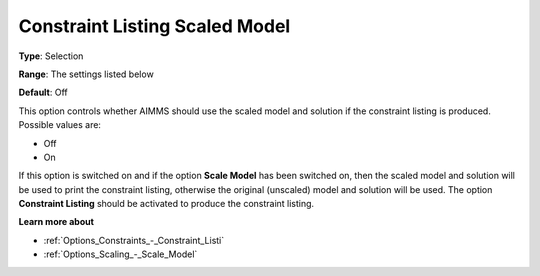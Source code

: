 

.. _Options_Scaling_-_Constraint_Listing_Scaled_Model:


Constraint Listing Scaled Model
===============================



**Type**:	Selection	

**Range**:	The settings listed below	

**Default**:	Off	



This option controls whether AIMMS should use the scaled model and solution if the constraint listing is produced. Possible values are:



*	Off
*	On




If this option is switched on and if the option **Scale Model**  has been switched on, then the scaled model and solution will be used to print the constraint listing, otherwise the original (unscaled) model and solution will be used. The option **Constraint Listing**  should be activated to produce the constraint listing.





**Learn more about** 

*	:ref:`Options_Constraints_-_Constraint_Listi` 
*	:ref:`Options_Scaling_-_Scale_Model` 




